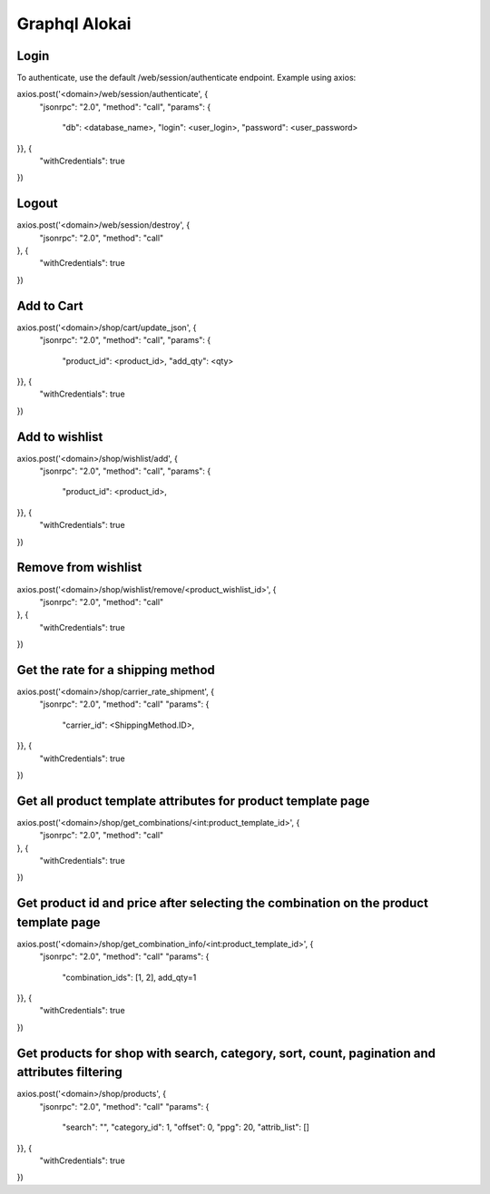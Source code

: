 ======================
Graphql Alokai
======================

Login
=====

To authenticate, use the default /web/session/authenticate endpoint.
Example using axios:

axios.post('<domain>/web/session/authenticate', {
    "jsonrpc": "2.0",
    "method": "call",
    "params": {
        "db": <database_name>,
        "login": <user_login>,
        "password": <user_password>
}}, {
    "withCredentials": true
})

Logout
======

axios.post('<domain>/web/session/destroy', {
    "jsonrpc": "2.0",
    "method": "call"
}, {
    "withCredentials": true
})

Add to Cart
===========

axios.post('<domain>/shop/cart/update_json', {
    "jsonrpc": "2.0",
    "method": "call",
    "params": {
        "product_id": <product_id>,
        "add_qty": <qty>
}}, {
    "withCredentials": true
})

Add to wishlist
===============

axios.post('<domain>/shop/wishlist/add', {
    "jsonrpc": "2.0",
    "method": "call",
    "params": {
        "product_id": <product_id>,
}}, {
    "withCredentials": true
})

Remove from wishlist
====================

axios.post('<domain>/shop/wishlist/remove/<product_wishlist_id>', {
    "jsonrpc": "2.0",
    "method": "call"
}, {
    "withCredentials": true
})

Get the rate for a shipping method
==================================

axios.post('<domain>/shop/carrier_rate_shipment', {
    "jsonrpc": "2.0",
    "method": "call"
    "params": {
        "carrier_id": <ShippingMethod.ID>,
}}, {
    "withCredentials": true
})

Get all product template attributes for product template page
=============================================================

axios.post('<domain>/shop/get_combinations/<int:product_template_id>', {
    "jsonrpc": "2.0",
    "method": "call"
}, {
    "withCredentials": true
})

Get product id and price after selecting the combination on the product template page
=====================================================================================

axios.post('<domain>/shop/get_combination_info/<int:product_template_id>', {
    "jsonrpc": "2.0",
    "method": "call"
    "params": {
        "combination_ids": [1, 2],
        add_qty=1
}}, {
    "withCredentials": true
})

Get products for shop with search, category, sort, count, pagination and attributes filtering
=============================================================================================

axios.post('<domain>/shop/products', {
    "jsonrpc": "2.0",
    "method": "call"
    "params": {
        "search": "",
        "category_id": 1,
        "offset": 0,
        "ppg": 20,
        "attrib_list": []
}}, {
    "withCredentials": true
})
